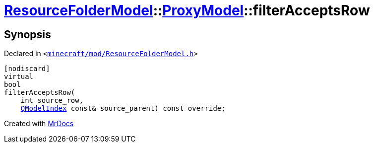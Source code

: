 [#ResourceFolderModel-ProxyModel-filterAcceptsRow]
= xref:ResourceFolderModel.adoc[ResourceFolderModel]::xref:ResourceFolderModel/ProxyModel.adoc[ProxyModel]::filterAcceptsRow
:relfileprefix: ../../
:mrdocs:


== Synopsis

Declared in `&lt;https://github.com/PrismLauncher/PrismLauncher/blob/develop/launcher/minecraft/mod/ResourceFolderModel.h#L180[minecraft&sol;mod&sol;ResourceFolderModel&period;h]&gt;`

[source,cpp,subs="verbatim,replacements,macros,-callouts"]
----
[nodiscard]
virtual
bool
filterAcceptsRow(
    int source&lowbar;row,
    xref:QModelIndex.adoc[QModelIndex] const& source&lowbar;parent) const override;
----



[.small]#Created with https://www.mrdocs.com[MrDocs]#
